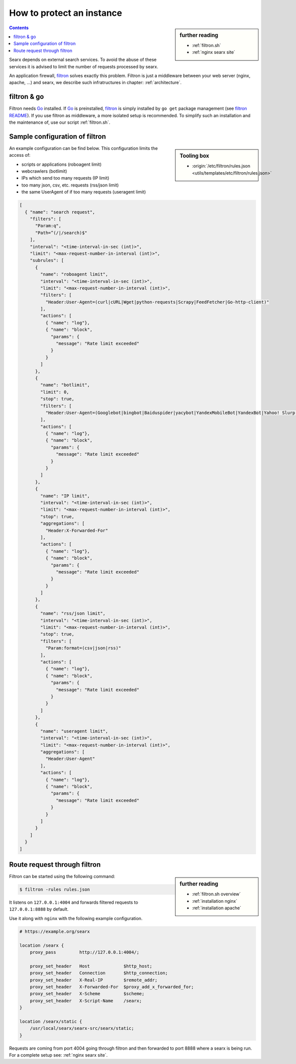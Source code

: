 
.. _searx filtron:

==========================
How to protect an instance
==========================

.. sidebar:: further reading

   - :ref:`filtron.sh`
   - :ref:`nginx searx site`


.. contents:: Contents
   :depth: 2
   :local:
   :backlinks: entry

.. _filtron: https://github.com/asciimoo/filtron

Searx depends on external search services.  To avoid the abuse of these services
it is advised to limit the number of requests processed by searx.

An application firewall, filtron_ solves exactly this problem.  Filtron is just
a middleware between your web server (nginx, apache, ...) and searx, we describe
such infratructures in chapter: :ref:`architecture`.


filtron & go
============

.. _Go: https://golang.org/
.. _filtron README: https://github.com/asciimoo/filtron/blob/master/README.md

Filtron needs Go_ installed.  If Go_ is preinstalled, filtron_ is simply
installed by ``go get`` package management (see `filtron README`_).  If you use
filtron as middleware, a more isolated setup is recommended.  To simplify such
an installation and the maintenance of, use our script :ref:`filtron.sh`.

.. _Sample configuration of filtron:

Sample configuration of filtron
===============================

.. sidebar:: Tooling box

   - :origin:`/etc/filtron/rules.json <utils/templates/etc/filtron/rules.json>`

An example configuration can be find below. This configuration limits the access
of:

- scripts or applications (roboagent limit)
- webcrawlers (botlimit)
- IPs which send too many requests (IP limit)
- too many json, csv, etc. requests (rss/json limit)
- the same UserAgent of if too many requests (useragent limit)

.. code:: json

   [
     { "name": "search request",
       "filters": [
	 "Param:q",
	 "Path=^(/|/search)$"
       ],
       "interval": "<time-interval-in-sec (int)>",
       "limit": "<max-request-number-in-interval (int)>",
       "subrules": [
	 {
	   "name": "roboagent limit",
	   "interval": "<time-interval-in-sec (int)>",
	   "limit": "<max-request-number-in-interval (int)>",
	   "filters": [
	     "Header:User-Agent=(curl|cURL|Wget|python-requests|Scrapy|FeedFetcher|Go-http-client)"
	   ],
	   "actions": [
	     { "name": "log"},
	     { "name": "block",
	       "params": {
		 "message": "Rate limit exceeded"
	       }
	     }
	   ]
	 },
	 {
	   "name": "botlimit",
	   "limit": 0,
	   "stop": true,
	   "filters": [
	     "Header:User-Agent=(Googlebot|bingbot|Baiduspider|yacybot|YandexMobileBot|YandexBot|Yahoo! Slurp|MJ12bot|AhrefsBot|archive.org_bot|msnbot|MJ12bot|SeznamBot|linkdexbot|Netvibes|SMTBot|zgrab|James BOT)"
	   ],
	   "actions": [
	     { "name": "log"},
	     { "name": "block",
	       "params": {
		 "message": "Rate limit exceeded"
	       }
	     }
	   ]
	 },
	 {
	   "name": "IP limit",
	   "interval": "<time-interval-in-sec (int)>",
	   "limit": "<max-request-number-in-interval (int)>",
	   "stop": true,
	   "aggregations": [
	     "Header:X-Forwarded-For"
	   ],
	   "actions": [
	     { "name": "log"},
	     { "name": "block",
	       "params": {
		 "message": "Rate limit exceeded"
	       }
	     }
	   ]
	 },
	 {
	   "name": "rss/json limit",
	   "interval": "<time-interval-in-sec (int)>",
	   "limit": "<max-request-number-in-interval (int)>",
	   "stop": true,
	   "filters": [
	     "Param:format=(csv|json|rss)"
	   ],
	   "actions": [
	     { "name": "log"},
	     { "name": "block",
	       "params": {
		 "message": "Rate limit exceeded"
	       }
	     }
	   ]
	 },
	 {
	   "name": "useragent limit",
	   "interval": "<time-interval-in-sec (int)>",
	   "limit": "<max-request-number-in-interval (int)>",
	   "aggregations": [
	     "Header:User-Agent"
	   ],
	   "actions": [
	     { "name": "log"},
	     { "name": "block",
	       "params": {
		 "message": "Rate limit exceeded"
	       }
	     }
	   ]
	 }
       ]
     }
   ]


.. _filtron route request:

Route request through filtron
=============================

.. sidebar:: further reading

   - :ref:`filtron.sh overview`
   - :ref:`installation nginx`
   - :ref:`installation apache`

Filtron can be started using the following command:

.. code:: sh

   $ filtron -rules rules.json

It listens on ``127.0.0.1:4004`` and forwards filtered requests to
``127.0.0.1:8888`` by default.

Use it along with ``nginx`` with the following example configuration.

.. code:: nginx

   # https://example.org/searx

   location /searx {
       proxy_pass         http://127.0.0.1:4004/;

       proxy_set_header   Host             $http_host;
       proxy_set_header   Connection       $http_connection;
       proxy_set_header   X-Real-IP        $remote_addr;
       proxy_set_header   X-Forwarded-For  $proxy_add_x_forwarded_for;
       proxy_set_header   X-Scheme         $scheme;
       proxy_set_header   X-Script-Name    /searx;
   }

   location /searx/static {
       /usr/local/searx/searx-src/searx/static;
   }


Requests are coming from port 4004 going through filtron and then forwarded to
port 8888 where a searx is being run. For a complete setup see: :ref:`nginx
searx site`.
